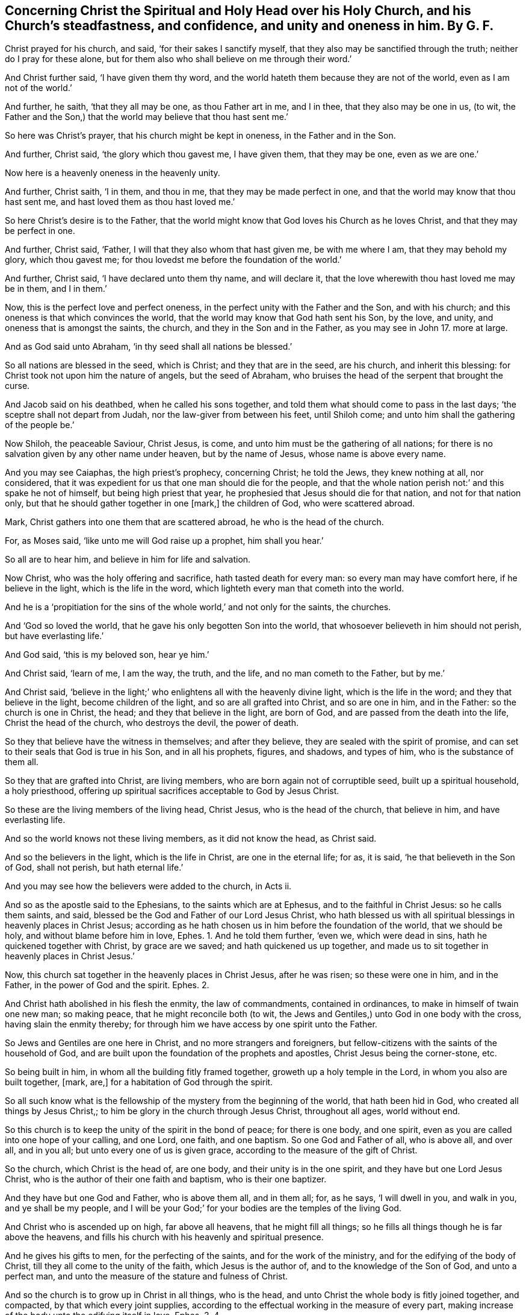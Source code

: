[.style-blurb, short="Concerning Christ the Spiritual Head over His Church"]
== Concerning Christ the Spiritual and Holy Head over his Holy Church, and his Church`'s steadfastness, and confidence, and unity and oneness in him. By G. F.

Christ prayed for his church, and said, '`for their sakes I sanctify myself,
that they also may be sanctified through the truth; neither do I pray for these alone,
but for them also who shall believe on me through their word.`'

And Christ further said, '`I have given them thy word,
and the world hateth them because they are not of the world,
even as I am not of the world.`'

And further, he saith, '`that they all may be one, as thou Father art in me,
and I in thee, that they also may be one in us, (to wit,
the Father and the Son,) that the world may believe that thou hast sent me.`'

So here was Christ`'s prayer, that his church might be kept in oneness,
in the Father and in the Son.

And further, Christ said, '`the glory which thou gavest me, I have given them,
that they may be one, even as we are one.`'

Now here is a heavenly oneness in the heavenly unity.

And further, Christ saith, '`I in them, and thou in me,
that they may be made perfect in one, and that the world may know that thou hast sent me,
and hast loved them as thou hast loved me.`'

So here Christ`'s desire is to the Father,
that the world might know that God loves his Church as he loves Christ,
and that they may be perfect in one.

And further, Christ said, '`Father, I will that they also whom that hast given me,
be with me where I am, that they may behold my glory, which thou gavest me;
for thou lovedst me before the foundation of the world.`'

And further, Christ said, '`I have declared unto them thy name, and will declare it,
that the love wherewith thou hast loved me may be in them, and I in them.`'

Now, this is the perfect love and perfect oneness,
in the perfect unity with the Father and the Son, and with his church;
and this oneness is that which convinces the world,
that the world may know that God hath sent his Son, by the love, and unity,
and oneness that is amongst the saints, the church,
and they in the Son and in the Father, as you may see in John 17.
more at large.

And as God said unto Abraham, '`in thy seed shall all nations be blessed.`'

So all nations are blessed in the seed, which is Christ; and they that are in the seed,
are his church, and inherit this blessing:
for Christ took not upon him the nature of angels, but the seed of Abraham,
who bruises the head of the serpent that brought the curse.

And Jacob said on his deathbed, when he called his sons together,
and told them what should come to pass in the last days;
'`the sceptre shall not depart from Judah, nor the law-giver from between his feet,
until Shiloh come; and unto him shall the gathering of the people be.`'

Now Shiloh, the peaceable Saviour, Christ Jesus, is come,
and unto him must be the gathering of all nations;
for there is no salvation given by any other name under heaven, but by the name of Jesus,
whose name is above every name.

And you may see Caiaphas, the high priest`'s prophecy, concerning Christ;
he told the Jews, they knew nothing at all, nor considered,
that it was expedient for us that one man should die for the people,
and that the whole nation perish not:`' and this spake he not of himself,
but being high priest that year, he prophesied that Jesus should die for that nation,
and not for that nation only, but that he should gather together in one +++[+++mark,]
the children of God, who were scattered abroad.

Mark, Christ gathers into one them that are scattered abroad,
he who is the head of the church.

For, as Moses said, '`like unto me will God raise up a prophet, him shall you hear.`'

So all are to hear him, and believe in him for life and salvation.

Now Christ, who was the holy offering and sacrifice, hath tasted death for every man:
so every man may have comfort here, if he believe in the light,
which is the life in the word, which lighteth every man that cometh into the world.

And he is a '`propitiation for the sins of the whole world,`' and not only for the saints,
the churches.

And '`God so loved the world, that he gave his only begotten Son into the world,
that whosoever believeth in him should not perish, but have everlasting life.`'

And God said, '`this is my beloved son, hear ye him.`'

And Christ said, '`learn of me, I am the way, the truth, and the life,
and no man cometh to the Father, but by me.`'

And Christ said,
'`believe in the light;`' who enlightens all with the heavenly divine light,
which is the life in the word; and they that believe in the light,
become children of the light, and so are all grafted into Christ, and so are one in him,
and in the Father: so the church is one in Christ, the head;
and they that believe in the light, are born of God,
and are passed from the death into the life, Christ the head of the church,
who destroys the devil, the power of death.

So they that believe have the witness in themselves; and after they believe,
they are sealed with the spirit of promise,
and can set to their seals that God is true in his Son, and in all his prophets, figures,
and shadows, and types of him, who is the substance of them all.

So they that are grafted into Christ, are living members,
who are born again not of corruptible seed, built up a spiritual household,
a holy priesthood, offering up spiritual sacrifices acceptable to God by Jesus Christ.

So these are the living members of the living head, Christ Jesus,
who is the head of the church, that believe in him, and have everlasting life.

And so the world knows not these living members, as it did not know the head,
as Christ said.

And so the believers in the light, which is the life in Christ,
are one in the eternal life; for as, it is said, '`he that believeth in the Son of God,
shall not perish, but hath eternal life.`'

And you may see how the believers were added to the church, in Acts ii.

And so as the apostle said to the Ephesians, to the saints which are at Ephesus,
and to the faithful in Christ Jesus: so he calls them saints, and said,
blessed be the God and Father of our Lord Jesus Christ,
who hath blessed us with all spiritual blessings in heavenly places in Christ Jesus;
according as he hath chosen us in him before the foundation of the world,
that we should be holy, and without blame before him in love, Ephes. 1.
And he told them further, '`even we, which were dead in sins,
hath he quickened together with Christ, by grace are we saved;
and hath quickened us up together,
and made us to sit together in heavenly places in Christ Jesus.`'

Now, this church sat together in the heavenly places in Christ Jesus, after he was risen;
so these were one in him, and in the Father, in the power of God and the spirit. Ephes. 2.

And Christ hath abolished in his flesh the enmity, the law of commandments,
contained in ordinances, to make in himself of twain one new man; so making peace,
that he might reconcile both (to wit, the Jews and Gentiles,)
unto God in one body with the cross, having slain the enmity thereby;
for through him we have access by one spirit unto the Father.

So Jews and Gentiles are one here in Christ, and no more strangers and foreigners,
but fellow-citizens with the saints of the household of God,
and are built upon the foundation of the prophets and apostles,
Christ Jesus being the corner-stone, etc.

So being built in him, in whom all the building fitly framed together,
groweth up a holy temple in the Lord, in whom you also are built together, +++[+++mark, are,]
for a habitation of God through the spirit.

So all such know what is the fellowship of the mystery from the beginning of the world,
that hath been hid in God, who created all things by Jesus Christ,;
to him be glory in the church through Jesus Christ, throughout all ages,
world without end.

So this church is to keep the unity of the spirit in the bond of peace;
for there is one body, and one spirit,
even as you are called into one hope of your calling, and one Lord, one faith,
and one baptism.
So one God and Father of all, who is above all, and over all, and in you all;
but unto every one of us is given grace, according to the measure of the gift of Christ.

So the church, which Christ is the head of, are one body,
and their unity is in the one spirit, and they have but one Lord Jesus Christ,
who is the author of their one faith and baptism, who is their one baptizer.

And they have but one God and Father, who is above them all, and in them all; for,
as he says, '`I will dwell in you, and walk in you, and ye shall be my people,
and I will be your God;`' for your bodies are the temples of the living God.

And Christ who is ascended up on high, far above all heavens,
that he might fill all things; so he fills all things though he is far above the heavens,
and fills his church with his heavenly and spiritual presence.

And he gives his gifts to men, for the perfecting of the saints,
and for the work of the ministry, and for the edifying of the body of Christ,
till they all come to the unity of the faith, which Jesus is the author of,
and to the knowledge of the Son of God, and unto a perfect man,
and unto the measure of the stature and fulness of Christ.

And so the church is to grow up in Christ in all things, who is the head,
and unto Christ the whole body is fitly joined together, and compacted,
by that which every joint supplies,
according to the effectual working in the measure of every part,
making increase of the body unto the edifying itself in love.
Ephes. 3. 4.

And Christ is the head of the church, and Saviour of the body;
so Christ also loved his church, and gave himself also for it,
that he might sanctify and cleanse it, with the washing of water by the word,
that he might present it to himself a glorious church, not having spot or wrinkle,
or any such thing, but that it should be holy and unblemished.

For the apostle said, '`for we are many members, yet one body,
and of his flesh and of his bone.`'

And the apostle speaks figuratively,
'`for this cause shall a man (said he,) forsake father
and mother and cleave unto his wife,
this is a great mystery, but I speak concerning Christ and his church.`'

And therefore the church is to walk in love, as Christ hath loved it,
and hath given himself for it,
an offering and a sacrifice to God of a sweet smelling savour;
and to have no fellowship with the unfruitful workers of darkness,
but rather to reprove them, as you may see in Ephes. 5.

And Paul writes to the church of the Romans and tells them,
that they were called of Christ Jesus, and said, '`they were beloved of God,
and called to be saints;`' and told them,
that the '`gospel was the power of God unto salvation,
unto every one that believed,`' and exhorts them to '`walk in the faith of Abraham;`'
and how God would justify the circumcision and the uncircumcision by the one faith,
which Christ was the author of, which brought them into unity, and said,
as we are many members in one body, and all members have not the same office,
so we being many are one body in Christ, and every one members one of another in Christ.
Rom. 12.

So every member was to think soberly,
according as God had dealt to every man the measure of faith,
which Christ the head of the body is the author of,
and in the holy faith is the unity in the body.

And he further said,
'`that ye may with one heart and mouth glorify God the Father of our Lord Jesus Christ,
wherefore receive you one another,
as Christ also hath received us to the glory of God.`' Rom. 15.

So here it was the work of the Holy Ghost to keep the church in this one mind,
to the one God, in one body, and in the unity of the one faith and spirit; for he saith,
'`he that hath not the spirit of Christ, is none of his.`'

And the apostle said unto the church of God at Corinth,
'`unto them that are sanctified in Christ Jesus, called to be saints,
with all that in every place call on the name of Jesus Christ our Lord,
both theirs and ours.`'

So ye may see what holy titles the holy apostles gave to the church,
as sanctified in Christ Jesus, and called to be saints, and tells them,
'`that they were called in Christ Jesus, who of God is made unto us wisdom,
righteousness, sanctification and redemption;`' and tells them,
'`that the preaching of the cross of Christ to them that perished was foolishness,
but to us (said he,) that are saved, it is the power of God.`'

And the apostle tells the Corinthians,
'`that he was called to be an apostle through the
will of God;`' so not through the will of men;
and he tells them further, that they knew,
'`that the unrighteous should not inherit the kingdom of God, neither fornicators,
nor idolators, nor drunkards, revilers, extortioners,
etc. should inherit the kingdom of God; and such were some of you, +++[+++mark, were,]
but ye are washed, but ye are sanctified,
but ye are justified in the name of the Lord Jesus Christ,
and by the spirit of our God.`'

Mark, '`are washed, are sanctified, are justified;`' then it was not to do, but was done;
and said, '`the body is not for fornication, but for the Lord, and the Lord for the body,
for know ye not that your bodies are members of Christ,
and are not to be joined to harlots; but he that is joined to the Lord is one spirit;
for your bodies are the temples of the Holy Ghost, which is in you,
which you have of God, and ye are not your own; for ye are bought with a price,
therefore glorify God in your bodies, +++[+++mark, in your bodies,]
and in your spirits, which are God`'s.`' 1 Cor. 6.

So here this church had received the Holy Ghost, according to Christ`'s promise,
and they were to obey and do these things in it.

And the apostle said, '`the cup which we bless,
is it not the communion of the blood of Christ?
and the bread which we break, is it not the communion of the body of Christ?
I speak this to wise men to judge what I say, for we being many are one bread,
and one body; for we are all partakers of that one bread;`' +++[+++mark,]
we, the church, are one bread, and we the church, are one body,
which Christ the heavenly man is the head of; and we, the church,
are all partakers of this one bread, who gives his bread unto his church. 1 Cor. 10:15-17.

And he further said,
'`the manifestation of the spirit is given to every man to profit withal;
and though there is diversities of gifts and operations, yet the same God,
etc. which works all in all; for as the body is one, (to wit,
of Christ,) and he hath many members, and all the members of the one body being many,
are one body, so also is Christ; for by one spirit are we all baptized into one body,
whether we be Jews or Gentiles; bond or free;
and have been all made to drink into one spirit;`' so the body is not one member,
but many.

So the foot, the hand, the eye, the ear, etc.
The prophets, the apostles, the teachers, evangelists, exhorters, reprovers, rebukers,
ministers, instructers, etc. all one, from one spirit in the body;
and God hath set the members every one of them in the body as he pleaseth;
'`and now are we many members, yet but one body,`' said the apostle.

So God hath tempered the body together, that there may be no schism in the body,
but that all the members should have care one of another, that if one member suffer,
all the members suffer with it; and if one member be honoured, all,
the members rejoice with it.

'`Now ye are (saith the apostle,) the body of Christ,
and members in particular,`' etc. as you may see 1 Cor.
xii. throughout; what a heavenly unity,
agreement and oneness there is in the body of Christ, which he is the heavenly head of.

And the apostle further said to the church of Corinth,
'`that he was an apostle to the church of Christ by the will of God,
and Timothy his brother;`' and he directs his epistle to the church of God,
which is at Corinth, and to all the saints in Achaia.

So here he gives them holy titles, the church of God, and saints,
and he an apostle of Jesus Christ by the will of God; and tells them,
'`that they are temples of the living God; for God hath said, I will dwell in them,
and walk in them; and I will be their God,
and they shall be my people:`' and he further tells them,
'`there was no agreement betwixt the temple of God and idols,
nor concord betwixt Christ and Belial, nor betwixt believers and infidels;
wherefore come out from amongst them, and be ye separate, and touch no unclean thing,
and I will receive you, and I will be a father unto you,
and ye shall be my sons and daughters, saith the Lord God Almighty.`' 2 Cor. 6.

So here you may see how purely and soberly the church of Christ were to live and walk,
and to honour their pure holy head.

And the apostle writes to the Galatians, saying, '`he was an apostle not of man,
nor by man, but by Jesus Christ, and God the Father,
who raised him from the dead,`' and he certified them,
'`that the gospel which was preached by him, was not after men;
for I neither received it of men, nor was I taught it,
but by the revelation of Jesus Christ:
and he exhorts and encourageth them to the faith of Christ,
and tells them of Jerusalem below, which is in bondage with her children,
but Jerusalem which is from above, is free, which is the mother of us all, to wit,
the true church, which Christ is the head of: and he tells them,
'`that neither circumcision, nor uncircumcision availed any thing,
but a new creature;`' and he gloried in nothing, but in the cross of Christ,
by which he was crucified to the world, and the world to him;
'`and he that walked according to that rule, peace be upon him, and the Israel of God,
for all the law is fulfilled in one word, even in this,
thou shalt love thy neighbour as thyself,`' as you may see in Gal. 4. 5. 6.

And the apostle writes to the Philippians,
'`to all the saints in Christ Jesus which are in Philippi,
etc. that he had joy of their fellowship in the gospel;`' and here he calls them saints,
as much as to say sanctified ones.

And he said,
'`let your conversation be as becomes the gospel of Christ;`' and he told them,
'`it was God that wrought in them,
both to will and to do of his good pleasure;`' and they
were to do '`all things without murmuring and disputing,
that ye may be blameless and harmless, the sons of God without rebuke,
in the midst of a crooked and perverse generation,
amongst whom ye shine as lights in the world, holding forth the word of life.`' etc.

And further he said, '`our conversation is in heaven, from whom we look for our Saviour,
our Lord Jesus Christ, who shall change our vile body,
that it may be fashioned like unto his glorious body, according to his working,
whereby he is able to subdue all things unto himself.`'

And he desires them '`to help those women also, which laboured with him in the gospel;
for they were members of one body;`' and said '`salute
every saint in Christ Jesus,`' +++[+++mark, in Christ Jesus,]
for they that be out of him cannot be saints.

And Paul writes to the Colossians, '`Paul an apostle by the will of God,
and Timothy our brother, to all the saints and faithful brethren in Christ Jesus,
which are in Colosse.`' Now mark, what holy,
heavenly titles are here given to the church,
to all the faithful brethren in Christ Jesus, +++[+++mark, in Christ Jesus,]
and Paul an apostle by the will of God, so not by the will of man.

And the apostle gives thanks to God the Father,
'`which hath made us meet to be partakers of the inheritance with the saints in light,
who hath delivered us from the power of darkness,
and hath translated us into the kingdom of his dear Son;`' mark,
they were translated into the kingdom of his dear Son,
that were delivered from the power of darkness,
'`in whom we have redemption through his blood, and forgiveness of sins,
who is the image of the invisible God, the first-born of every creature;
for by him were all things created that are in heaven and in earth,
visible and invisible, thrones, dominions, principalities, and powers,
all things were created by him, and for him; he is the beginning of all things,
and by him all things consist; he is the head of the body, the church,
who is the beginning, the first-born of the dead,
that in all things he might have the preeminence; for it pleased the Father,
that in him should all fulness dwell.`'

So you may see how Christ is exalted by his saints and members here,
whom he hath sanctified, who in the body of his flesh, through death, presents you,
to wit, his church, holy and unblamable in his sight.

And the apostle said, '`I now rejoice in my sufferings for you,
and fill up that which is behind of the afflictions of Christ in my flesh,
for his body`'s sake, which is his church, warning and teaching every man in all wisdom,
that I may present every man perfect in Christ Jesus.`' Col. 1.

And the apostle said, '`if ye be risen with Christ,
then seek those things that are above, where Christ sits at the right hand of God;
for ye are dead, and your life is hid with Christ in God;
seeing that ye have put off the old man with his deeds, and have put on the new man,
which is renewed in knowledge, after the image of him that hath created him,
where there is no Greek nor Jew, circumcision nor uncircumcision, barbarian, Scythian,
bond or free, but Christ is all and in all.`'

So here is a heavenly unity, where Christ is all and in all,
and here is a perfect oneness; '`therefore,`' said he, '`whatsoever ye do,
either in word or deed, do it all in the name of Christ Jesus,
giving thanks unto God the Father, by him.`' Col. 3.

And he exhorts them to stand perfect and complete in all the will of God.
Col. 4.

And Paul writes to the church of the Thessalonians, saying,
'`to the church of the Thessalonians, which is in God,
the Father of our Lord Jesus Christ.`' This he tells them, these titles he gave them,
that the church was in God the Father, and in our Lord Jesus Christ,
both in his first and second epistles,
and said '`the very God of peace sanctify you wholly;`' and he prayed God,
'`that their whole spirit, soul and body,
might be preserved blameless,`' and how '`that they were taught of God to love one another,
and said, the Lord make you to increase and abound in love one to another,
and towards all men,
even as we do towards you;`' and that '`they might be established in holiness,
unblamable before God,
etc. and that every one of you should know how to
possess his vessel in sanctification and honour;
for God hath called us, not unto uncleanness, but unto holiness;
for God hath given unto us his holy spirit,`' as you may see, 1 Thes. 3. 4. 5.

And you may see how the apostle, in his epistles to Timothy and Titus,
exhorts the churches to holiness and pureness, and said, '`Paul,
an apostle of Jesus Christ, by the commandment of God our Saviour, and Lord Jesus Christ,
who is our hope.`'

So Christ was their hope.

And '`Paul, an apostle by the will of God,
according to the promise of life which is in Christ
Jesus;`' now would you not say these were high titles?

And to Titus, Paul wrote, and said, '`Paul,
a servant of God and an apostle of Jesus Christ, according to the faith of God`'s elect,
and the acknowledgment of the truth, which is after godliness, in hope of eternal life,
which God that cannot lie, promised before the world began,`' as in Tit. 1.

Now, would not the christians say, were not these high titles?
But I tell you, none but what appertained to them,
and what to the church belongs now in the same light, spirit and power.

And Paul wrote to the church of the Hebrews, and said, '`God, who at sundry times,
and after divers manners, spoke in times past to the fathers by the prophets,
hath in these last days spoken unto us by his Son,
whom he hath appointed heir of all things, by whom also he made the worlds,
who being the brightness of his glory, and the express image of his substance,
upholding all things by the word of his power; when he had by himself purged our sins,
sat down on the right hand of the majesty on high,`' mark, when he had purged our sins,
sat down on the right hand of the majesty on high. Heb. 1:3.
Now these did not plead for sin to the grave,
as the pretended christians do now, nor for a purgatory to purge them after death,
but he that is the purger of sins is the head of his church.

For God who hath spoken to us, to wit, his church, by his Son,
who was the speaker to Adam and Eve in paradise,
and was the speaker by his Son to the church in the primitive times,
is the speaker to his church now.

But since the apostles`' days, that the whole world has worshipped the beast,
and drank the whore`'s cup, they have gone from this speaker;
but now his church is come and coming out of the wilderness, which is the bride,
the wife of Christ the Lamb.

And so Christ is the speaker again unto his church, and who should speak unto his wife,
his church, but himself?
Being members of his body, of his flesh, and of his bone, and they are in him,
and he in them, according to his promise and prayer.

And you may see how the apostle exalts the Lord Jesus Christ,
and shows how he is the substance of all the figures and shadows,
and hath ended them all, who is come in the volume of God`'s book to do his will,
and takes away the first priesthood, and covenant and offerings,
and establisheth the second: and they that are members of him and his body,
are in the second covenant.

And so, he that is come to do the will of God, by which will we are sanctified, to wit,
the church, by the offering up the body of Jesus once for all;
so by the one offering he hath perfected forever them that are sanctified,
as you may see, Heb. 10. and he is the high priest over the house of God;
and is the new and living way for all his believers to walk in.

And you may see, in Heb. 12.
how the apostle tells the church then, '`they were to come to Mount Zion,
and to the city of the living God, the heavenly Jerusalem,
and to an innumerable company of angels,
and to the general assembly and church of the first-born, which are written in heaven;
and to God the judge of all, and the spirits of just men made perfect,
and to Jesus the Mediator of the new covenant, and to the blood of sprinkling,`' etc.

Now further, the apostle told the church of the Hebrews,
'`that they were come;`' and said unto them, '`the God of peace,
that brought again from the dead our Lord Jesus Christ, that great shepherd of his sheep,
through the blood of the everlasting covenant, make you perfect in every good work,
to do his will.`'

So here you may see, who are the sheep, and who is the shepherd;
and how the shepherd Christ Jesus makes his church, his sheep perfect.

And you may see how James,
in his general epistle encourages the church to purity and to righteousness.

And how Peter in his first epistle encourages the church, and calls them '`the elect,
according to the fore-knowledge of God the Father,
through the sanctification of the spirit unto obedience,
and the sprinkling of the blood of Jesus Christ;`' and said unto them,
seeing ye have purified your souls in obeying the truth,
through the spirit ye are to love one another with a pure heart fervently,
and being born again, not of corruptible seed, but of incorruptible, of the word of God,
which lives and abides forever.

And further, he said, '`ye are a chosen generation, a holy priesthood, a peculiar people,
that ye should shew forth the praise of him who hath called you
out of darkness into his marvellous light:`' and he tells them,
'`they as living stones, are built up together a spiritual household, an holy priesthood,
to offer spiritual sacrifices, acceptable to God by Jesus Christ.`'

Now here you may see, what heavenly and holy titles the apostle gave to those holy ones;
for he calls them a spiritual house, and an holy and royal priesthood,
and a chosen generation, a holy nation, mark, a nation, a peculiar people.

Which the christians since the apostles`' days have lost,
both the spirit and nature of this primitive church, and therefore,
they must not bear the titles, for they are gone astray from Christ;
but they who are returned to Christ the shepherd and bishop of their souls,
are his sheep, and he is the head of them, and have the same titles,
and the same spirit and nature, as they had in the primitive times;
for the head is the same, and the body is the same, glory to God forever.

And you may see how the apostle Peter writes to them
who have obtained the like precious faith with us,
through the righteousness of God, and our Saviour Jesus Christ, and encourages them,
'`to add to their faith virtue, and to virtue knowledge, and to knowledge temperance,
to temperance patience and brotherly kindness,`' etc.

And said, '`if these things be in you, and abound,
it will make you that ye shall neither be barren nor unfruitful
in the knowledge of our Lord Jesus Christ.`'

And John in his first epistle declares, what he had seen from the beginning,
which they had seen, handled, heard and looked upon, of the word of life.

And so that which was manifest unto him, he bore witness of to the church, and to others;
for he said, '`the life was manifest, and we have seen it, and bear witness,
and have shewed it unto you, that eternal life which was with the Father,
and was manifest unto us; and that which we have heard and seen, declare we unto you,
that you also may have fellowship with us, and truly our fellowship is with the Father,
and with his Son Jesus Christ.`'

'`And these things write I unto you,
that your joy might be full;`' so that the church`'s joy might be full, and said,
'`if we walk in the light, as he is in the light, we have fellowship one with another,
and the blood of Jesus Christ cleanseth us from all sin.`'

Now here is their oneness and their fellowship, as they walk in the light:
and here is the cleansing from all sin seen.

And John in his second epistle writes to the '`elect lady and her children,
whom he loved in the truth; and not he only, but all those that knew the truth,
for the truth`'s sake, which dwelleth in us,
and shall be in us forever:`' and here was a resolution and a confidence,
and he rejoiced greatly, that '`he had found of her children walking in the truth.`'

So here was their unity in their walking in the heavenly truth,
which the devil the author of all enmity is out of.

And he writes in his third epistle to Gaius,
and rejoiced greatly when the brethren certified of the truth that was in him,
and of his walking in the truth, and he said,
'`he had no greater joy than to hear of his children walking
in the truth.`' Now here was the saints joy and unity,
their walking in the truth.

And Jude the servant of Jesus Christ, and brother of James,
writes to them that are '`sanctified by God the Father,
and preserved in Christ Jesus;`' these he exhorts to '`contend for faith,
which Jesus is the author of, and to build up themselves in the most holy faith,
praying in the Holy Ghost,
and to keep themselves in the love of God;`' and
to shun all those evils mentioned in that epistle.

Now Jude told them, they were sanctified and preserved in Christ Jesus,
and they were to contend for the faith, which was delivered unto the saints,
the sanctified ones; and doth not Christ deliver it,
who is the author and finisher of it?
So all the church, the saints are to contend for that faith which saves,
which Christ is the author and finisher of.

And you may see how John exalts Christ in his writings to the seven churches, and said,
'`I, John, who am your brother, and companion in tribulations;
and in the kingdom and patience of Jesus Christ,
was in the Isle of Patmos for the word of God and testimony of Jesus.`'

So John said he was in the kingdom, mark, in the kingdom and patience of Jesus Christ,
who was God`'s faithful witness, etc. who hath loved us and washed us from our sins,
in his own blood, and made us kings and priests unto God the Father,
to whom be glory and dominion forever and ever.

Now they were made kings and priests, and washed,
and John was in the kingdom whilst they were upon the earth, as you may see.
Rev. 1.

And you may see what John said,
'`that Christ walks in the midst of the seven golden candlesticks;`' that is,
in the midst of the seven churches;
there he walks that is ascended above all that he might fill all.`'

So he who is the head of the church, walks in the midst of the churches,
though he is ascended above all.

Again he said, '`he stands at the door and knocks,
and if any man will hear his voice and open the door, he will come in to him,
and sup with him, and he with me,`' as you may see. Rev. 3.

So Christ is the head of his church, and he walks in his church, and he feeds his church,
as he is a shepherd; and opens to his church, as he is a prophet;
and oversees his church, as he is a bishop; and sanctifies and offers up his church,
as he is a priest; and he commands his church, as he is a captain and commander,
he commands and leads his church; and as he is a heavenly counsellor,
he counsels his church; and purifies his church, as he is a purifier;
and baptizeth his church, as he is a baptizer; and as he is a Mediator,
he makes their peace betwixt them and God, and gives them one faith,
who is the author and finisher of it, by which he rules in their hearts.

And as the priests in the time of the law entered within the wail,
and made intercession for the house of the Jews;
but Christ who is over the household of faith, is entered into heaven,
and is the Mediator betwixt God and man: so Christ opens, and no man can shut;
and he shuts, and no man can open; and he that hath the Son of God, he hath life;
and he that hath not the Son of God, he hath not life, so no living members;
neither hath he the head of the church, that hath not the Son.

And the apostle said, '`he is not a Jew that is one outward,
but he is a Jew that is one inward: and circumcision is that of the heart,
and in the spirit, and not in the letter.`'

So he is a christian that is one inward, that is, baptized by one spirit into one body,
and that is in the same spirit, and power,
and faith that the apostle and primitive church were in;
and he that hath not the spirit of Christ is none of his.

And the Lord promised, he would give his people one heart to do his commandments,
as in 2 Chron. 30:12.

And the Lord said, '`I will give them one heart and one way,
that they may fear me forever, and I will make an everlasting covenant with them,
and I will put my fear in their hearts.`' Jer. 32. 39.

So this one heart, and one way, is the new covenant Christ Jesus.

And so all his people are of one heart in the one head, in the one faith,
in the one spirit, in the one grace that teacheth and brings the salvation,
in the one word that reconciles them to God, which is in their hearts, and mouths,
and in the one heavenly divine light, which is the life,
by which they are grafted into Christ, having one Lord Jesus Christ,
by whom are all things, and one Lord God and Father of all, who is over all.

And in Ezek. 11:19. the Lord said, '`I will give them one heart,
and I will put a new spirit within them,
and take away the stony heart out of their flesh.`'

So these are the children of the new covenant, that have this new spirit,
and in it they are all of one heart; and so as the apostle said,
'`They are members one of another, all baptized into one body,
which Christ is the head of.`'

And the apostle said, '`The multitude of them that believed were of one heart,
and of one soul.`' This was the true church who believed in the light,
and became children of the light,
and so were grafted into Christ the heavenly root and head that bears them.

And the apostle said to the Philippians, '`That ye stand fast in one spirit, (to wit,
the church the body of Christ,) with one mind striving
together for the faith of the gospel;
+++[+++mark,]
all striving together in the unity of the spirit,
for the faith of the gospel,`' which Christ is the author of;
which gospel brought life and immortality to light,
and the faith in it preserved them in life and immortality.

So here the church was to strive for unity, but it was in the spirit.
And the apostle said, '`fulfill ye my joy, that ye be like-minded, having the same love,
being of one accord, and being of one mind.`'

So the saints were to be in one mind, and one love, as in Phil. 2:2.

And Peter in his general epistle, 1 Pet. 3:8. said to the church of Christ,
'`Finally brethren, be ye all of one mind,`' that is all the church, the holy nation,
'`having compassion one of another, and love as brethren; be pitiful and courteous.`'

And the apostle said to the Romans, '`rejoice with them that rejoice,
and weep with them that weep; be of the same mind one towards another;
mind not high things, but condescend to men of low estate;
be not wise in thy own conceit.`'

So here he exhorts the church to unity, and to shun that which would hinder it. Rom. 12:15-17.

And the apostle said, '`that ye may with one mind and one mouth glorify God,
even the Father of our Lord Jesus Christ.`' Rom. 15:6.

And the apostle further said to the Corinthians, '`I beseech you brethren,
by the name of our Lord Jesus Christ, that ye all speak the same thing,
that there be no division amongst you, that ye be perfectly joined together,
in the same mind, in the same judgment. 1 Cor. 1:10.

So here the church was to have one mind, and one judgment,
perfectly joined together in the same thing, which church Christ is the head of,
and they are the members of his body.

And the apostle said to the church of Corinth, '`finally, brethren farewell, be perfect,
be of good comfort, be of one mind, and live in peace.`' 2 Cor. 13:11.

So here the church was to be perfect, and of one mind, and then the love of God,
and his peace would be with them.

Now to Abraham and his seed were the promises made, not unto seeds as of many,
but as one, '`to thy seed,`' which is Christ.

And so the apostle tells the church,
'`ye are all the children of God by faith in Christ Jesus;
for as many of you as have been baptized into Christ, have put on Christ,
(this one seed,) for there is neither Jew nor Greek, bond nor free, male nor female,
but ye are all one in Christ Jesus.`' Gal. 3:16,28.

And so through him, to wit, Christ, '`we have access by one spirit unto the Father,
who hath raised Christ from the dead,
and set him on his right hand in the heavenly places, far above all principalities,
powers, might, and dominion, and every name that is named, not only in this world,
but also in that which is to come, and hath put all things under his feet,
and given him to be the head over all things, to the church which is his body,
the fulness of him that filleth all in all.`' Ephes. 1.

So here is seen the great power of Christ,
who has all power in heaven and earth given to him, who is the heavenly head,
that is the ruler and orderer of his church, the living members, the true believers,
that are grafted into him.

And God the Father loveth the Son, and hath given all things into his hand,
and he that believeth in the Son of God, hath everlasting life, mark, hath it;
and he that believeth not in the Son, shall not see life,
but the wrath of God abides upon him. John 3:36.

And Christ saith, '`verily I say unto you, he that heareth my word,
and believeth on him that sent me, hath everlasting life,
and shall not come into condemnation, but is past from death to life.`' John 5:24.

Now this is and was their belief in the light, that were the children of the light,
and born of God, which are the living members of the living head,
that have this everlasting life.

And Jesus said, '`I am the bread of life, he that cometh to me shall never hunger,
and he that cometh to me shall never thirst.`' And again Christ said,
'`verily I say unto you, he that believeth on me hath everlasting life.`'

And Christ further said, '`he that believeth on me, as the, scriptures have said,
out of his belly shall flow rivers of living water.`' John 7:38.

Now these believers were more than formal historical believers; for the devil believed,
and the Jews believed, but they did not believe in Christ the light:
for the Jews`' belief was but an historical belief,
and the devil`'s belief did not graft him into Christ:
and wicked men will say they believe, but they and the devil have not eternal life,
nor the Jews; for Christ hath destroyed death, and the devil the power of it;
neither have the Jews eternal life, nor any wicked men by an historical belief,
except they believe in Christ the light, who is the life.

But the true belief is that which passeth from death to life,
by which belief they are grafted into Christ; and every true believer hath eternal life,
and he shall not perish, but have everlasting life, as God hath said.

Now Christ is the heavenly, living, spiritual head of these his heavenly, living,
spiritual members: and he that sanctifieth, and they that are sanctified are all of one,
for which cause he is not ashamed to call them brethren, saying,
'`I will declare thy name unto my brethren,
in the midst of the church will I sing praise unto thee.`'

So here you may see the unity and the love that is betwixt Christ and his church,
which is his body, which he is the head of.

And the apostle said, '`but we have the mind of Christ,`' (we the church,) the, body,
the living members, the household of faith, which faith Christ is the author of,
the holy nation that are baptized by one spirit into one body,
which Christ is the head of, and so they have the Son of God,
and they that have him have life eternal, and this life is in his Son,
as you may see in 1 John 5:11, to the end.

So here you may see the heavenly unity and agreement betwixt the heavenly man,
and his heavenly members, which he prayed for, and the apostles exhorted to,
which the saints did and do enjoy, that perfect oneness in the Father and in the Son,
and the heavenly, spiritual fellowship with the Son, and with the Father in his light,
grace, and truth, and heavenly spirit and glorious gospel.

And therefore, this may encourage all to keep in this heavenly oneness and agreement,
which they have in the heavenly man Christ Jesus, and one with another,
who reconciles in one, both things in heaven, and things in earth,
and he is the living head of his church, that be the living members,
the true believers born of God, which have overcome the world, and are grafted into him.

Now this is the church, which is the pillar and ground of truth,
which the gates of hell cannot prevail against;
for Christ who is the head of his church hath power over death and hell,
and the devil the power of death,
and by his power casts him and it into the lake of fire.

Glory be to God and the Lamb, who is over all from everlasting to everlasting,
blessed forever.

Now Adam and Eve disobeying the command of God which he taught them,
by that they lost the image of God, and righteousness and holiness,
and the power which God had given them,
and in it had set them over all the works of his hands; so he came into misery,
death and darkness.

And this death reigned from Adam till Moses, and the Lord gave his law by Moses,
and the Lord poured out his spirit upon the house of Israel,
that they might understand his law, which is spiritual:
now the Jews erred from this spirit that God had poured upon them,
and then they erred from his law, and then they erred from cleanness, and holiness,
and righteousness, purity and uprightness, and perfection, and so there came rents,
schisms and divisions amongst them,
when they went from the spirit of God and God`'s holy law, and then they broke to pieces,
and into sects one against another, but all against the prophets and Christ;
but such as kept in the spirit of God, and in his law.

Such believed in Christ, and received Christ when he came.

The law came by Moses to the Jews, so grace and truth is come by Jesus Christ; and God,
who said he would '`pour out his spirit in the last days
upon all flesh,`' which days are the days of Christ,
and he having tasted death for every man,
and was an offering for the sins of the whole world;
and the apostles were sent by Christ to preach the gospel,
which was preached in every creature under heaven:
and Christ doth enlighten every man that comes into
the world with the life which is in the word,
and saith, '`believe in the light.`'

So now all christians, and the world that do not believe in the light,
that they may become children of the light,
nor receive the gospel which is the power of God in every creature under heaven,
if they do not receive the power and the light which enlightens all,
and the grace of God which brings salvation,
that hath appeared unto all men to teach them.

I say, if they do not receive this light, and this grace, and this spirit,
which God hath poured upon all flesh, the world, christians, and Jews,
though they may make a profession of God and Christ, yet if they receive not his light,
his spirit, his grace and gospel, but do err from the spirit of grace,
and abuse his power, they are all in confusion and rents,
and divisions one amongst another, being erred and rent from the gospel,
and from the light, and from the power and spirit of God,
and so from the church and Christ the head thereof,
and are not like to come into unity and concord;
but as they believe in the light and walk in the light, and in the spirit,
and their faith standing in the gospel the power of God,
and in the grace to teach them and bring their salvation; for in the grace, light, power,
and spirit, and truth are all united into Christ,
and to the Father in the perfect oneness.

[.blurb]
=== Now concerning Schisms and Errors amongst the Christians

[.numbered-group]
====

_First,_ you presbyterians and other sects, that say you have not the same Holy Ghost,
and spirit, and power as the apostles and primitive church had;
and the papists manifest by their fruits,
they have not the same power and Holy Ghost as the primitive church had; it is,
because you are erred from it;
for you that be erred from the same Holy Ghost the apostles were in,
which led them into all truth, and which reproved the world of their sin, righteousness,
and judgment, then how can you have the same spirit they had?

Now the reason why you have not the same grace, light, and spirit, is, first,
because you hate the divine light, which is the life in Christ,
which he commands you to believe in, and so to become children of light.

And so you hate that which should unite you to Christ the head,
and to make you members of his body, and to graft you into Christ by belief.

So hating the light you are erred from the body, and are not of the body of Christ,
of his true church.

[.numbered]
_Secondly,_ you turning not at the reproof of the Holy Ghost, which is for your sin,
and for your righteousness, and judgment, and unbelief,
you cannot be lead into all truth, so no ministers of the truth,
and so are in no true substantial, standing comfort,
seeing all the true comfort is in the Holy Ghost, which is the true comforter,
and takes of Christ, and gives unto them that are led by the Holy Ghost.

So by this you cannot receive any thing from Christ, as you say, now from heaven;
for how should you, if you will not turn at the reproofs of the Holy Ghost,
which proceeds from the Father and the Son; for it takes of Christ,
and gives unto them that are led by him, as is aforesaid.

[.numbered]
_Thirdly,_ you say, there is no assurance of salvation on this side the grave;
we grant that you have none, but the church of Christ hath assurance,
though you have not; and what is the reason you have not?
Because ye turn the grace of God into wantonness,
and walk despitefully against the spirit of grace: and some of you say,
the grace of God is not sufficient to teach, and bring their salvation,
and therefore they dare not trust in it, the grace of God which taught the saints,
and brought their salvation, and taught them to deny ungodliness and worldly lusts,
and established their hearts.

====

And this grace (God said to Paul,) was sufficient;
and this grace the apostle exhorted the church unto, which the true church knew then,
it was sufficient to teach them, and to bring their salvation;
and the true church knows it so to be now.

And now you will not come to this grace of God, which comes by Jesus,
and then how can you come into the covenant of grace,
and to have assurance of your salvation, which this grace brings,
which was the teacher of the church in the primitive times,
and is the teacher of the church now, which is coming out of the wilderness,
and from under the worship of the beast and dragon,
and are coming out of Babylon and confusion?
They know this grace of God is sufficient to teach them, and to bring their salvation,
who are the spouse of Christ the bride, from whence this grace and truth comes,
as it did in the apostles`' days.

So God pouring out his spirit upon all flesh, if all flesh err from this spirit,
they err from God and his way, and his church, and Christ the head of it;
and then how can they see Christ their salvation, when they err from his spirit?

And you that say, you have not the same spirit of Christ, as the apostles had,
the apostle tells you, '`that they that have not the spirit of Christ,
are none of his;`' and so manifest yourselves to be none of Christ`'s,
and to be but christians in words, but not in the spirit.

For the Jews in the letter and outward circumcision were looked upon to be no Jews;
therefore, how can you be looked upon to be true christians,
that are not in the same spirit of Christ, as the apostles were in, seeing he tells you,
'`that he that hath not the spirit of Christ is none
of his?`' For these may have the praise of men,
but what praise of God have they?
For God hath his praise of all them that walk in his spirit.

And so now it is clear, you being erred from the grace, and from the spirit,
and from the gospel, and from the living, pure, divine faith,
which Christ is the author of; therefore, you make faiths.

And being erred from the spirit, as I said before, you are erred from the body of Christ;
'`for by one spirit are all the church baptized into one body,
and so are all made to drink into one spirit;`' and this is their spiritual unity.

But now you being erred from this spirit,
and from this baptism that plungeth down sin and corruption, and imperfection,
you do plead for sin, and its body, and imperfection to the grave;
but the church of Christ is to be perfect, and never pleaded for any such thing;
but what can you plead for else, that are unbaptized with the spirit,
and not circumcised in your hearts therewith?

And so being erred from this faith that gives the victory,
and from the spirit that doth baptize,
and from the light which Christ commands to believe in;
and from the grace which brings salvation; and from the gospel,
which brings life and immortality to light: and from the faith, which is the victory,
which brings to build upon Christ the sure foundation;
and likewise erred from the Holy Ghost, which led the true church into all truth,
and reproves the world of sin, etc.
So in this you are erred from the body of Christ, his church,
and from him the living head, and front God and his way; though without this light,
faith, grace, spirit, gospel, and Holy Ghost,
you may make a profession of the scriptures, and of the prophets`' and apostles`' words,
and have many churches amongst you in the world, and in Christendom.

And so there you have many heads and many bodies which you call churches,
both in Christendom and in the world,
being erred and rent from that which leads into the true church,
which Christ is the head of.
And now, as it sometimes happens and falls out,
that when some of your church members forsake you, and go to other churches,
then you cry error, and heresy, and schism; when alas! you are all in the error,
and schismatics, teaching the insufficiency of the light,
and of the grace and of the spirit to lead into all truth:
and confess that you yourselves are not in the same
spirit or Holy Ghost the apostles were in;
and then are you not all in schisms and rents from the spiritual body and head:
and therefore, when one plucks members from one church to another,
you do but pluck from one schism to another, and from one error to another.

For all, both Turks, papists, and all other sects in the world,
until they do turn at the reproofs of the Holy Ghost, and at the reproofs of the light,
and believe in it, there is no coming to be grafted into Christ the head, but by belief:
and no coming into all the truth of the prophets`', Christ`'s, and the apostles`' words,
but by being led by the same Holy Ghost, that gave them forth.

But if any turn to the grace and Holy Ghost that doth reprove them of their sin,
righteousness and judgment, and come to believe in the light,
and so to be children of the light,
and leave those churches that be erred from the light and spirit,
then all the sects will rise against them,
though they do differ one amongst another in their error and schism,
being rent from the body of Christ, and from him the head; and erred from the spirit,
grace and truth, which came from him and by him; for John truly said,
and called the false church,
'`the mother of harlots:`' now these harlots doth harlot from the light, from the grace,
from the faith and true church, and Christ the head and husband of his church.

And John, said this '`mother of harlots sits upon the beast,
and the beast rose out of the earth,
and the dragon that is out of the truth gave his power to the beast.`'

So the beast is from the earth, and the devil is out of the truth,
and the mother of harlots is harlotted from the power as the apostles were in;
so she has corrupted the earth, and is the abomination of the earth,
and so would plead for corruptions, she and her harlots to the grave;
for how can they plead for pureness, and perfection,
being erred from the spirit that mortifies?

But Christ Jesus`'s everlasting gospel is preached again,
that was preached in the apostles`' days,
which bringeth life and immortality to light in people,
who have been darkened by the whore, beast and dragon, that are out of the truth.

So they come from under the beast`'s worship, and the dragon`'s,
and cannot touch the whore`'s unclean cup, that are whored from the spirit, light, grace,
and truth, and faith the apostles and the true church were in.

And that is the faith, that is the victory, and the belief in the light,
by which they are children of light, and overcome the world,
and are passed from death to life, and so are grafted into Christ the heavenly head,
and so are members of the body, as the church in the primitive times were,
and have the same head, and the same Holy Ghost,
and the same spirit of truth that leads into all truth, of the prophets`', Christ`'s,
and the apostles`' words, which were given forth by the Holy Ghost:
and so such have the comfort of Christ, and of the Holy Ghost,
and the comfort of all the scriptures given forth from the Holy Ghost,
and the comfort of the Father and the Son; and sing praises and glory and honour,
over all unto him, that lives and reigns forever and ever.

And much might be written, of the state of the true church,
and of the state of the false, which is gotten up since the apostles`' days.

But the church that was and is, is in the head that was and is, in the power, and grace,
and spirit, and faith, and belief, which was, and is,
by which the church is united together in one, with Christ the one holy, and heavenly,
and spiritual head, (and over the heads of the beast, and dragon,
and whore,) to whom alone belongs all holy praises, glory and honour over all,
from everlasting to everlasting.
Amen.

And the saints had, and have, both assurance and confidence; for David saith, '`O,
thou God of our salvation, who art the confidence of all the ends of the earth,
and of them that are afar off upon the sea.`' Ps. 65:5.

And Solomon said, '`in the fear of the Lord is strong confidence,
and his children have a place of refuge.`' Prov. 14:26.

Now they that be out of the fear of God, and in the evil, undeparted from it,
are not like to enjoy this confidence.

And the Lord said, '`the work of righteousness shall be peace,
and the effect of righteousness, quietness and assurance forever.`' Isa. 32:17.

Now they that have this peace, and quietness, and assurance, forever,
must be in this work.

And Paul preached the kingdom of God,
and teaching those things which concern the Lord Jesus Christ, with all confidence. Acts 28:31.

And the apostle said,
'`that in Christ Jesus our Lord we have boldness and access with confidence,
by the faith of him,`' (to wit, Christ.) Eph. 3:11-12.

So here the saints hath both boldness and confidence, and access to God,
through Jesus Christ.

And the apostle speaks to the Colossians, '`that their hearts might be comforted,
being knit together in love,
and unto all riches of a full assurance,`' (mark,) a full assurance of understanding,
to the acknowledgement of the mystery of God the Father, and of Christ. Col. 2:2.

And Christ, as a Son, is over his own house; whose house we are of; (to wit,
the true church,) if we hold fast the confidence,
and the rejoicing of the hope firm unto the end. Heb. 3:6.

So these had a confidence, and they were to hold it fast.
And he desired,
'`that every one of the church do shew forth the same diligence
unto a full assurance of hope to the end.`' Heb. 3:14-6.

'`Therefore,`' said he, '`let us draw nigh with a pure heart, in full assurance of faith,
having our hearts sprinkled from an evil conscience,
and our bodies washed with clean water: cast not therefore away your confidence,
which hath great recompence of reward.`' Heb. 10:22,35.

So here the church was to be in full assurance and confidence, in the Lord Jesus Christ,
through that faith they had from him.

And John said to the church, '`these things I write unto you,
that you believe in the name of the Son of God, that ye may know,
that ye have eternal life: and this is the confidence, that we have in him,
that if we ask any thing according to his will, he heareth us; and we know we are of God,
and the whole world lieth in wickedness: and we know that the Son of God is come,
and hath given us an understanding, that we may know him that is true;
and we are in him that is true; and this is the true God and eternal life.`' 1 John v.

So here was a confidence, and an assurance, and a knowledge that the church then had,
and now have, in the same belief in the light, who are become children of light,
and in the same belief, and same spirit.

For, as the apostle said, '`with the heart man believeth unto righteousness,
and with the mouth confession is made unto salvation.`' Rom. 10.

So if there be but this belief in the heart, there will be confession with the mouth.

So you may see, the saints had assurance, and confidence in their faith,
and in their salvation, Christ Jesus; and they were exhorted to an assurance,
and confidence, and boldness in Christ Jesus, the life and their salvation,
and to rejoice in him, their head, in whom they had victory,
who made them more than conquerors.

[.signed-section-signature]
G+++.+++ F.

[.signed-section-context-close]
Marshgrange, the 9th of the 3d month, 1676.
